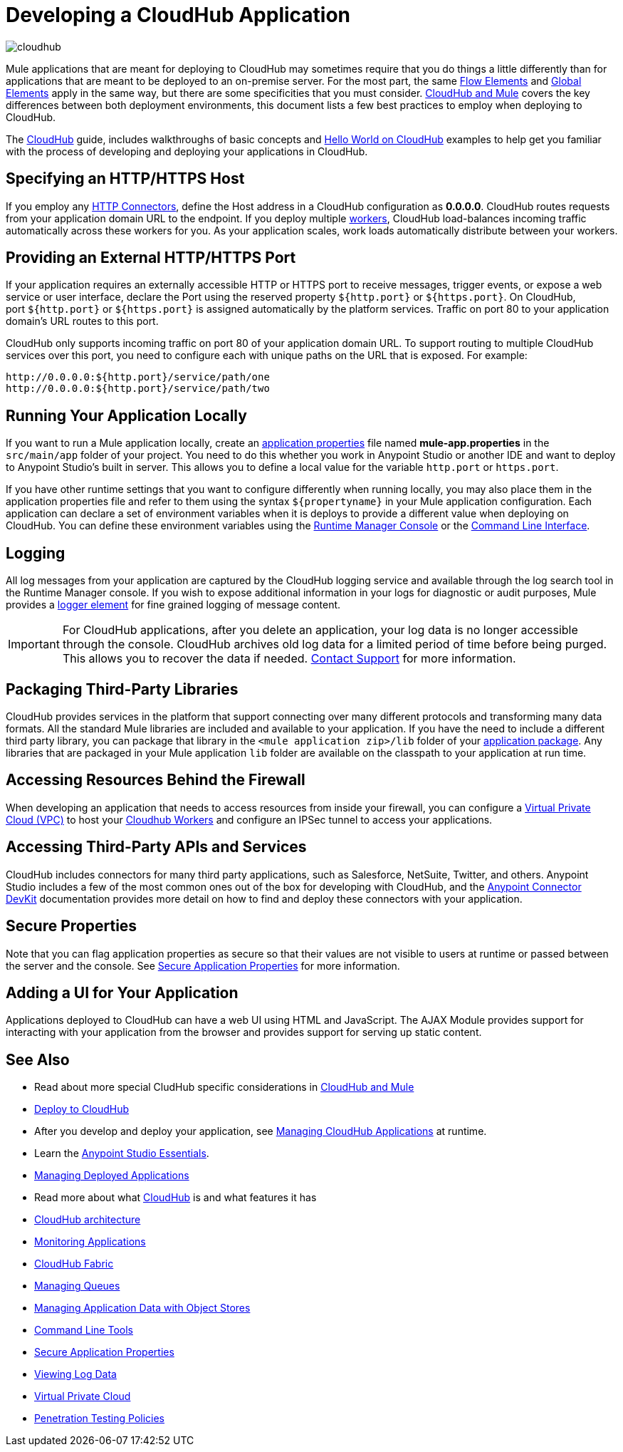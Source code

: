 = Developing a CloudHub Application
:keywords: cloudhub, cloud, Mule, api, runtime manager, arm

image:cloudhub-logo.png[cloudhub]

Mule applications that are meant for deploying to CloudHub may sometimes require that you do things a little differently than for applications that are meant to be deployed to an on-premise server. For the most part, the same link:/mule-user-guide/v/3.8/elements-in-a-mule-flow[Flow Elements] and link:/mule-user-guide/v/3.8/global-elements[Global Elements] apply in the same way, but there are some specificities that you must consider. link:/runtime-manager/ccloudhub-and-mule[CloudHub and Mule] covers the key differences between both deployment environments, this document lists a few best practices to employ when deploying to CloudHub.

The link:/runtime-manager/cloudhub[CloudHub] guide, includes walkthroughs of basic concepts and link:/runtime-manager/hello-world-on-cloudhub[Hello World on CloudHub] examples to help get you familiar with the process of developing and deploying your applications in CloudHub.



== Specifying an HTTP/HTTPS Host

If you employ any link:/mule-user-guide/v/3.8/http-connector[HTTP Connectors], define the Host address in a CloudHub configuration as *0.0.0.0*. CloudHub routes requests from your application domain URL to the endpoint. If you deploy multiple link:/runtime-manager/cloudhub-faq[workers], CloudHub load-balances incoming traffic automatically across these workers for you. As your application scales, work loads automatically distribute between your workers.

== Providing an External HTTP/HTTPS Port

If your application requires an externally accessible HTTP or HTTPS port to receive messages, trigger events, or expose a web service or user interface, declare the Port using the reserved property `${http.port}` or `${https.port}`. On CloudHub, port `${http.port}` or `${https.port}` is assigned automatically by the platform services. Traffic on port 80 to your application domain's URL routes to this port.

CloudHub only supports incoming traffic on port 80 of your application domain URL. To support routing to multiple CloudHub services over this port, you need to configure each with unique paths on the URL that is exposed. For example:

[source,bash, linenums]
----
http://0.0.0.0:${http.port}/service/path/one
http://0.0.0.0:${http.port}/service/path/two
----

== Running Your Application Locally

If you want to run a Mule application locally, create an link:/mule-user-guide/v/3.8/mule-application-deployment-descriptor[application properties] file named *mule-app.properties* in the `src/main/app` folder of your project. You need to do this whether you work in Anypoint Studio or another IDE and want to deploy to Anypoint Studio's built in server. This allows you to define a local value for the variable `http.port` or `https.port`.

If you have other runtime settings that you want to configure differently when running locally, you may also place them in the application properties file and refer to them using the syntax `${propertyname}` in your Mule application configuration. Each application can declare a set of environment variables when it is deploys to provide a different value when deploying on CloudHub. You can define these environment variables using the link:/runtime-manager/deploying-to-cloudhub[Runtime Manager Console] or the link:/runtime-manager/anypoint-platform-cli[Command Line Interface].

== Logging

All log messages from your application are captured by the CloudHub logging service and available through the log search tool in the Runtime Manager console. If you wish to expose additional information in your logs for diagnostic or audit purposes, Mule provides a link:/mule-user-guide/v/3.8/logger-component-reference[logger element] for fine grained logging of message content.

[IMPORTANT]
For CloudHub applications, after you delete an application, your log data is no longer accessible through the console. CloudHub archives old log data for a limited period of time before being purged. This allows you to recover the data if needed. mailto:cloudhub-support@mulesoft.com[Contact Support] for more information.

== Packaging Third-Party Libraries

CloudHub provides services in the platform that support connecting over many different protocols and transforming many data formats. All the standard Mule libraries are included and available to your application. If you have the need to include a different third party library, you can package that library in the `<mule application zip>/lib` folder of your link:/mule-user-guide/v/3.8/application-format[application package]. Any libraries that are packaged in your Mule application `lib` folder are available on the classpath to your application at run time.

== Accessing Resources Behind the Firewall

When developing an application that needs to access resources from inside your firewall, you can configure a link:/runtime-manager/virtual-private-cloud[Virtual Private Cloud (VPC)] to host your link:/runtime-manager/cloudhub-architecture#cloudhub-workers[Cloudhub Workers] and configure an IPSec tunnel to access your applications.


== Accessing Third-Party APIs and Services

CloudHub includes connectors for many third party applications, such as Salesforce, NetSuite, Twitter, and others. Anypoint Studio includes a few of the most common ones out of the box for developing with CloudHub, and the link:/anypoint-connector-devkit/v/3.7[Anypoint Connector DevKit] documentation provides more detail on how to find and deploy these connectors with your application.

== Secure Properties

Note that you can flag application properties as secure so that their values are not visible to users at runtime or passed between the server and the console. See link:/runtime-manager/secure-application-properties[Secure Application Properties] for more information.

== Adding a UI for Your Application

Applications deployed to CloudHub can have a web UI using HTML and JavaScript. The AJAX Module provides support for interacting with your application from the browser and provides support for serving up static content.





== See Also

* Read about more special CludHub specific considerations in link:/runtime-manager/cloudhub-and-mule[CloudHub and Mule]
* link:/runtime-manager/deploying-to-cloudhub[Deploy to CloudHub]
* After you develop and deploy your application, see link:/runtime-manager/managing-cloudhub-applications[Managing CloudHub Applications] at runtime.
* Learn the link:/anypoint-studio/v/6/[Anypoint Studio Essentials].
* link:/runtime-manager/managing-deployed-applications[Managing Deployed Applications]
* Read more about what link:/runtime-manager/cloudhub[CloudHub] is and what features it has
* link:/runtime-manager/cloudhub-architecture[CloudHub architecture]
* link:/runtime-manager/monitoring[Monitoring Applications]
* link:/runtime-manager/cloudhub-fabric[CloudHub Fabric]
* link:/runtime-manager/managing-queues[Managing Queues]
* link:/runtime-manager/managing-application-data-with-object-stores[Managing Application Data with Object Stores]
* link:/runtime-manager/anypoint-platform-cli[Command Line Tools]
* link:/runtime-manager/secure-application-properties[Secure Application Properties]
* link:/runtime-manager/viewing-log-data[Viewing Log Data]
* link:/runtime-manager/virtual-private-cloud[Virtual Private Cloud]
* link:/runtime-manager/penetration-testing-policies[Penetration Testing Policies]
